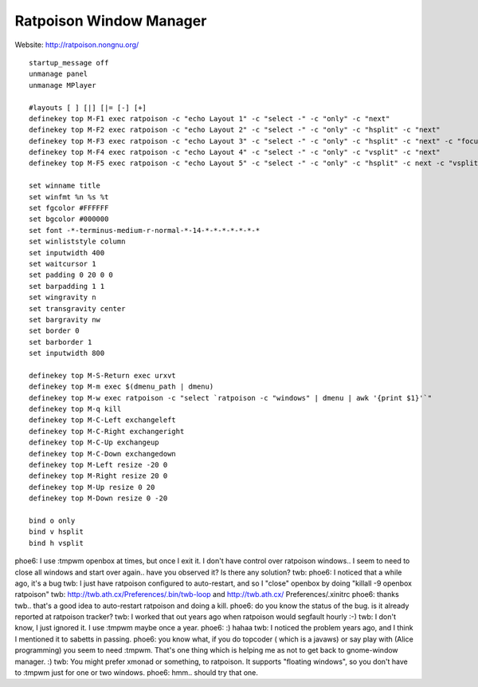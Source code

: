 ========================
Ratpoison Window Manager
========================

Website: http://ratpoison.nongnu.org/

::

        startup_message off
        unmanage panel
        unmanage MPlayer

        #layouts [ ] [|] [|= [-] [+]
        definekey top M-F1 exec ratpoison -c "echo Layout 1" -c "select -" -c "only" -c "next"
        definekey top M-F2 exec ratpoison -c "echo Layout 2" -c "select -" -c "only" -c "hsplit" -c "next"
        definekey top M-F3 exec ratpoison -c "echo Layout 3" -c "select -" -c "only" -c "hsplit" -c "next" -c "focusright" -c "next" -c "vsplit" -c "next"
        definekey top M-F4 exec ratpoison -c "echo Layout 4" -c "select -" -c "only" -c "vsplit" -c "next"
        definekey top M-F5 exec ratpoison -c "echo Layout 5" -c "select -" -c "only" -c "hsplit" -c next -c "vsplit" -c next -c "focusright" -c next -c "vsplit" -c "next"

        set winname title
        set winfmt %n %s %t
        set fgcolor #FFFFFF
        set bgcolor #000000
        set font -*-terminus-medium-r-normal-*-14-*-*-*-*-*-*-*
        set winliststyle column
        set inputwidth 400
        set waitcursor 1
        set padding 0 20 0 0
        set barpadding 1 1
        set wingravity n 
        set transgravity center
        set bargravity nw
        set border 0
        set barborder 1
        set inputwidth 800

        definekey top M-S-Return exec urxvt
        definekey top M-m exec $(dmenu_path | dmenu)
        definekey top M-w exec ratpoison -c "select `ratpoison -c "windows" | dmenu | awk '{print $1}'`" 
        definekey top M-q kill
        definekey top M-C-Left exchangeleft
        definekey top M-C-Right exchangeright
        definekey top M-C-Up exchangeup
        definekey top M-C-Down exchangedown
        definekey top M-Left resize -20 0
        definekey top M-Right resize 20 0
        definekey top M-Up resize 0 20
        definekey top M-Down resize 0 -20

        bind o only
        bind v hsplit
        bind h vsplit


phoe6: I use :tmpwm openbox at times, but once I exit it. I don't have control
over ratpoison windows.. I seem to need to close all windows and start over
again.. have you observed it? Is there any solution?
twb: phoe6: I noticed that a while ago, it's a bug
twb: I just have ratpoison configured to auto-restart, and so I "close" openbox
by doing "killall -9 openbox ratpoison"
twb: http://twb.ath.cx/Preferences/.bin/twb-loop and http://twb.ath.cx/
Preferences/.xinitrc
phoe6: thanks twb.. that's a good idea to auto-restart ratpoison and doing a
kill.
phoe6: do you know the status of the bug. is it already reported at ratpoison
tracker?
twb: I worked that out years ago when ratpoison would segfault hourly :-)
twb: I don't know, I just ignored it. I use :tmpwm maybe once a year.
phoe6: :) hahaa
twb: I noticed the problem years ago, and I think I mentioned it to sabetts in
passing.
phoe6: you know what, if you do topcoder ( which is a javaws) or say play with
(Alice programming) you seem to need :tmpwm. That's one thing which is helping
me as not to get back to gnome-window manager. :)
twb: You might prefer xmonad or something, to ratpoison. It supports "floating
windows", so you don't have to :tmpwm just for one or two windows.
phoe6: hmm.. should try that one.
